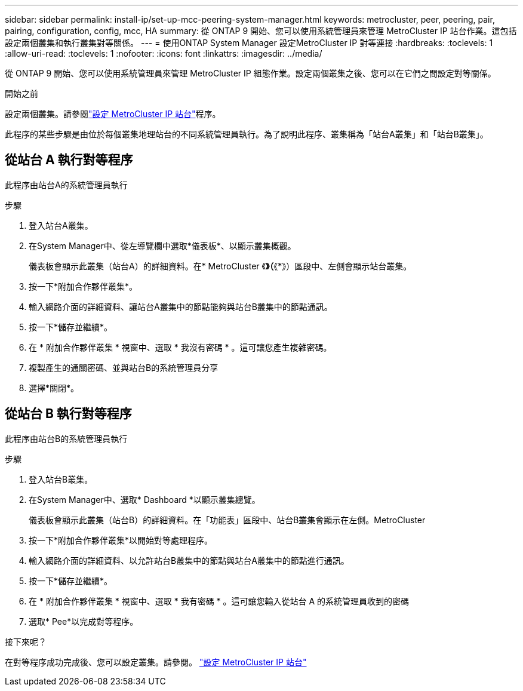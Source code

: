 ---
sidebar: sidebar 
permalink: install-ip/set-up-mcc-peering-system-manager.html 
keywords: metrocluster, peer, peering, pair, pairing, configuration, config, mcc, HA 
summary: 從 ONTAP 9 開始、您可以使用系統管理員來管理 MetroCluster IP 站台作業。這包括設定兩個叢集和執行叢集對等關係。 
---
= 使用ONTAP System Manager 設定MetroCluster IP 對等連接
:hardbreaks:
:toclevels: 1
:allow-uri-read: 
:toclevels: 1
:nofooter: 
:icons: font
:linkattrs: 
:imagesdir: ../media/


[role="lead"]
從 ONTAP 9 開始、您可以使用系統管理員來管理 MetroCluster IP 組態作業。設定兩個叢集之後、您可以在它們之間設定對等關係。

.開始之前
設定兩個叢集。請參閱link:set-up-mcc-site-system-manager.html["設定 MetroCluster IP 站台"]程序。

此程序的某些步驟是由位於每個叢集地理站台的不同系統管理員執行。為了說明此程序、叢集稱為「站台A叢集」和「站台B叢集」。



== 從站台 A 執行對等程序

此程序由站台A的系統管理員執行

.步驟
. 登入站台A叢集。
. 在System Manager中、從左導覽欄中選取*儀表板*、以顯示叢集概觀。
+
儀表板會顯示此叢集（站台A）的詳細資料。在* MetroCluster 《*》（*《*》）區段中、左側會顯示站台叢集。

. 按一下*附加合作夥伴叢集*。
. 輸入網路介面的詳細資料、讓站台A叢集中的節點能夠與站台B叢集中的節點通訊。
. 按一下*儲存並繼續*。
. 在 * 附加合作夥伴叢集 * 視窗中、選取 * 我沒有密碼 * 。這可讓您產生複雜密碼。
. 複製產生的通關密碼、並與站台B的系統管理員分享
. 選擇*關閉*。




== 從站台 B 執行對等程序

此程序由站台B的系統管理員執行

.步驟
. 登入站台B叢集。
. 在System Manager中、選取* Dashboard *以顯示叢集總覽。
+
儀表板會顯示此叢集（站台B）的詳細資料。在「功能表」區段中、站台B叢集會顯示在左側。MetroCluster

. 按一下*附加合作夥伴叢集*以開始對等處理程序。
. 輸入網路介面的詳細資料、以允許站台B叢集中的節點與站台A叢集中的節點進行通訊。
. 按一下*儲存並繼續*。
. 在 * 附加合作夥伴叢集 * 視窗中、選取 * 我有密碼 * 。這可讓您輸入從站台 A 的系統管理員收到的密碼
. 選取* Pee*以完成對等程序。


.接下來呢？
在對等程序成功完成後、您可以設定叢集。請參閱。 link:configure-mcc-site-system-manager.html["設定 MetroCluster IP 站台"]
